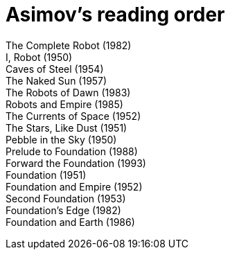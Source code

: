 = Asimov's reading order

[%hardbreaks]
The Complete Robot (1982)
I, Robot (1950)
Caves of Steel (1954)
The Naked Sun (1957)
The Robots of Dawn (1983)
Robots and Empire (1985)
The Currents of Space (1952)
The Stars, Like Dust (1951)
Pebble in the Sky (1950)
Prelude to Foundation (1988)
Forward the Foundation (1993)
Foundation (1951)
Foundation and Empire (1952)
Second Foundation (1953)
Foundation's Edge (1982)
Foundation and Earth (1986)